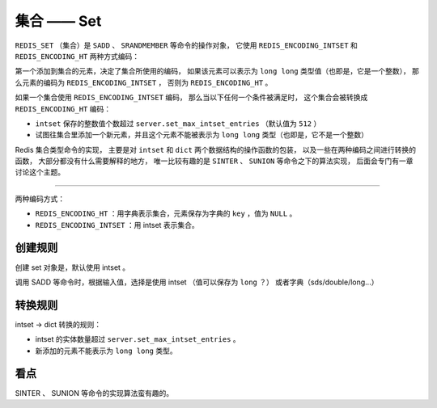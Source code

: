 集合 —— Set
=================

``REDIS_SET`` （集合）是 ``SADD`` 、 ``SRANDMEMBER`` 等命令的操作对象，
它使用 ``REDIS_ENCODING_INTSET`` 和 ``REDIS_ENCODING_HT`` 两种方式编码：

.. image:: image/redis_set.png

第一个添加到集合的元素，决定了集合所使用的编码，
如果该元素可以表示为 ``long long`` 类型值（也即是，它是一个整数），
那么元素的编码为 ``REDIS_ENCODING_INTSET`` ，
否则为 ``REDIS_ENCODING_HT`` 。

如果一个集合使用 ``REDIS_ENCODING_INTSET`` 编码，
那么当以下任何一个条件被满足时，
这个集合会被转换成 ``REDIS_ENCODING_HT`` 编码：

- ``intset`` 保存的整数值个数超过 ``server.set_max_intset_entries`` （默认值为 ``512`` ）

- 试图往集合里添加一个新元素，并且这个元素不能被表示为 ``long long`` 类型（也即是，它不是一个整数）

Redis 集合类型命令的实现，
主要是对 ``intset`` 和 ``dict`` 两个数据结构的操作函数的包装，
以及一些在两种编码之间进行转换的函数，
大部分都没有什么需要解释的地方，
唯一比较有趣的是 ``SINTER`` 、 ``SUNION`` 等命令之下的算法实现，
后面会专门有一章讨论这个主题。

.. todo: 添加链接


----

两种编码方式：

- ``REDIS_ENCODING_HT`` ：用字典表示集合，元素保存为字典的 ``key`` ，值为 ``NULL`` 。

- ``REDIS_ENCODING_INTSET`` ：用 intset 表示集合。

创建规则
-----------

创建 set 对象是，默认使用 intset 。

调用 SADD 等命令时，根据输入值，选择是使用 intset （值可以保存为 ``long`` ？）
或者字典（sds/double/long...）

转换规则
---------------

intset -> dict 转换的规则： 

- intset 的实体数量超过 ``server.set_max_intset_entries`` 。

- 新添加的元素不能表示为 ``long long`` 类型。


看点
------

SINTER 、 SUNION 等命令的实现算法蛮有趣的。
